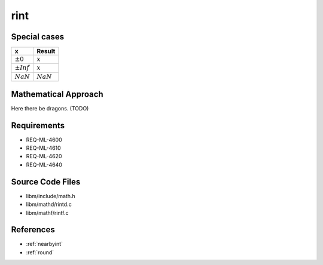 rint
~~~~

.. c:autodoc:: ../libm/mathd/rintd.c

Special cases
^^^^^^^^^^^^^

+--------------------------+--------------------------+
| x                        | Result                   |
+==========================+==========================+
| :math:`±0`               | :math:`x`                |
+--------------------------+--------------------------+
| :math:`±Inf`             | :math:`x`                |
+--------------------------+--------------------------+
| :math:`NaN`              | :math:`NaN`              |
+--------------------------+--------------------------+

Mathematical Approach
^^^^^^^^^^^^^^^^^^^^^

Here there be dragons. (TODO)

Requirements
^^^^^^^^^^^^

* REQ-ML-4600
* REQ-ML-4610
* REQ-ML-4620
* REQ-ML-4640

Source Code Files
^^^^^^^^^^^^^^^^^

* libm/include/math.h
* libm/mathd/rintd.c
* libm/mathf/rintf.c

References
^^^^^^^^^^

* :ref:`nearbyint`
* :ref:`round`
